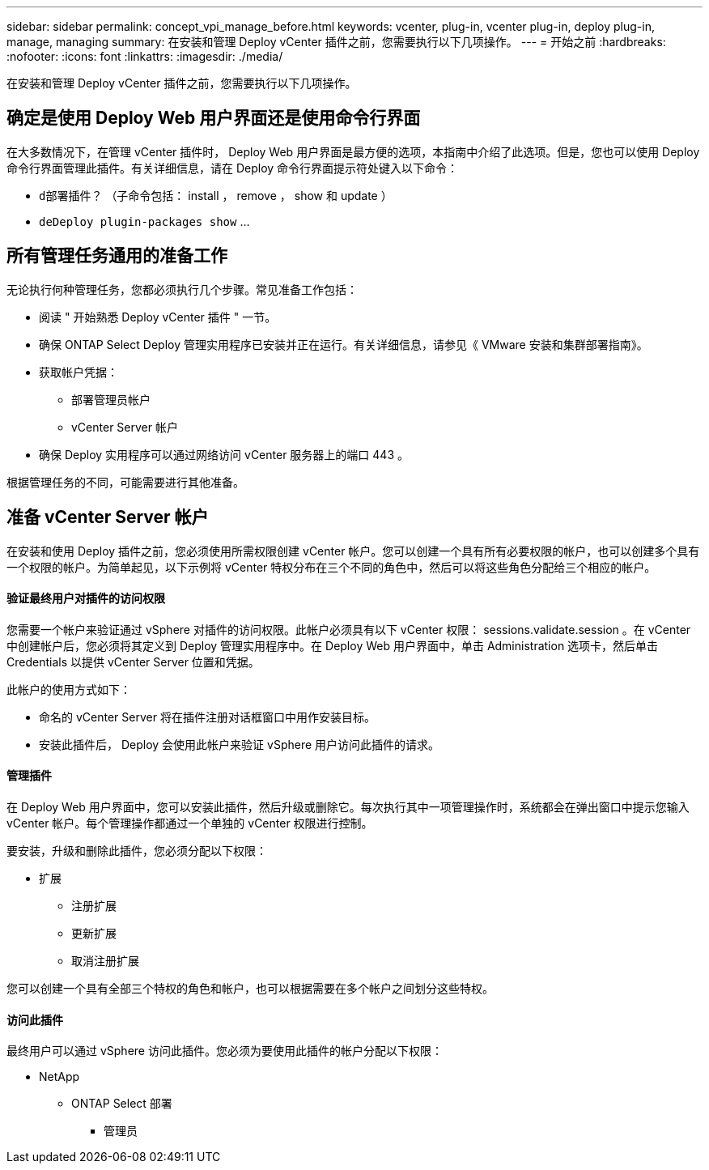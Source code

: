 ---
sidebar: sidebar 
permalink: concept_vpi_manage_before.html 
keywords: vcenter, plug-in, vcenter plug-in, deploy plug-in, manage, managing 
summary: 在安装和管理 Deploy vCenter 插件之前，您需要执行以下几项操作。 
---
= 开始之前
:hardbreaks:
:nofooter: 
:icons: font
:linkattrs: 
:imagesdir: ./media/


[role="lead"]
在安装和管理 Deploy vCenter 插件之前，您需要执行以下几项操作。



== 确定是使用 Deploy Web 用户界面还是使用命令行界面

在大多数情况下，在管理 vCenter 插件时， Deploy Web 用户界面是最方便的选项，本指南中介绍了此选项。但是，您也可以使用 Deploy 命令行界面管理此插件。有关详细信息，请在 Deploy 命令行界面提示符处键入以下命令：

* `d部署插件？` （子命令包括： install ， remove ， show 和 update ）
* `deDeploy plugin-packages show` …




== 所有管理任务通用的准备工作

无论执行何种管理任务，您都必须执行几个步骤。常见准备工作包括：

* 阅读 " 开始熟悉 Deploy vCenter 插件 " 一节。
* 确保 ONTAP Select Deploy 管理实用程序已安装并正在运行。有关详细信息，请参见《 VMware 安装和集群部署指南》。
* 获取帐户凭据：
+
** 部署管理员帐户
** vCenter Server 帐户


* 确保 Deploy 实用程序可以通过网络访问 vCenter 服务器上的端口 443 。


根据管理任务的不同，可能需要进行其他准备。



== 准备 vCenter Server 帐户

在安装和使用 Deploy 插件之前，您必须使用所需权限创建 vCenter 帐户。您可以创建一个具有所有必要权限的帐户，也可以创建多个具有一个权限的帐户。为简单起见，以下示例将 vCenter 特权分布在三个不同的角色中，然后可以将这些角色分配给三个相应的帐户。



==== 验证最终用户对插件的访问权限

您需要一个帐户来验证通过 vSphere 对插件的访问权限。此帐户必须具有以下 vCenter 权限： sessions.validate.session 。在 vCenter 中创建帐户后，您必须将其定义到 Deploy 管理实用程序中。在 Deploy Web 用户界面中，单击 Administration 选项卡，然后单击 Credentials 以提供 vCenter Server 位置和凭据。

此帐户的使用方式如下：

* 命名的 vCenter Server 将在插件注册对话框窗口中用作安装目标。
* 安装此插件后， Deploy 会使用此帐户来验证 vSphere 用户访问此插件的请求。




==== 管理插件

在 Deploy Web 用户界面中，您可以安装此插件，然后升级或删除它。每次执行其中一项管理操作时，系统都会在弹出窗口中提示您输入 vCenter 帐户。每个管理操作都通过一个单独的 vCenter 权限进行控制。

要安装，升级和删除此插件，您必须分配以下权限：

* 扩展
+
** 注册扩展
** 更新扩展
** 取消注册扩展




您可以创建一个具有全部三个特权的角色和帐户，也可以根据需要在多个帐户之间划分这些特权。



==== 访问此插件

最终用户可以通过 vSphere 访问此插件。您必须为要使用此插件的帐户分配以下权限：

* NetApp
+
** ONTAP Select 部署
+
*** 管理员





